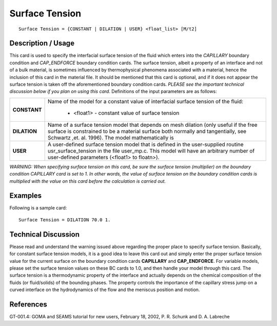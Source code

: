 *******************
**Surface Tension**
*******************

::

   Surface Tension = {CONSTANT | DILATION | USER} <float_list> [M/t2]

-----------------------
**Description / Usage**
-----------------------

This card is used to specify the interfacial surface tension of the fluid which enters into
the *CAPILLARY* boundary condition and *CAP_ENDFORCE* boundary condition cards.
The surface tension, albeit a property of an interface and not of a bulk material, is
sometimes influenced by thermophysical phenomena associated with a material, hence
the inclusion of this card in the material file. It should be mentioned that this card is
optional, and if it does not appear the surface tension is taken off the aforementioned
boundary condition cards. *PLEASE see the important technical discussion below if you
plan on using this card*. Definitions of the input parameters are as follows:

+-----------------+------------------------------------------------------------------------------------------------------------+
|**CONSTANT**     |Name of the model for a constant value of interfacial surface tension of the fluid:                         |
|                 |                                                                                                            |
|                 | * <float1> - constant value of surface tension                                                             |
+-----------------+------------------------------------------------------------------------------------------------------------+
|**DILATION**     |Name of a surface tension model that depends on mesh dilation (only useful if the free surface is           |
|                 |constrained to be a material surface both normally and tangentially, see Schwartz ,et. al. 1996). The model |
|                 |mathematically is                                                                                           |
+-----------------+------------------------------------------------------------------------------------------------------------+
|**USER**         |A user-defined surface tension model that is defined in the user-supplied routine usr_surface_tension in the|
|                 |file user_mp.c. This model will have an arbitrary number of user-defined parameters (<float1> to floatn>).  |
+-----------------+------------------------------------------------------------------------------------------------------------+

*WARNING: When specifying surface tension on this card, be sure the surface
tension (multiplier) on the boundary condition CAPILLARY card is set to 1. In other
words, the value of surface tension on the boundary condition cards is multiplied
with the value on this card before the calculation is carried out.*

------------
**Examples**
------------

Following is a sample card:

::

   Surface Tension = DILATION 70.0 1.

-------------------------
**Technical Discussion**
-------------------------

Please read and understand the warning issued above regarding the proper place to
specify surface tension. Basically, for constant surface tension models, it is a good idea
to leave this card out and simply enter the proper surface tension value for the current
surface on the boundary condition cards **CAPILLARY** and **CAP_ENDFORCE**. For
variable models, please set the surface tension values on these BC cards to 1.0, and
then handle your model through this card. The surface tension is a thermodynamic
property of the interface and actually depends on the chemical composition of the
fluids (or fluid/solids) of the bounding phases. The property controls the importance of
the capillary stress jump on a curved interface on the hydrodynamics of the flow and
the meniscus position and motion.



--------------
**References**
--------------

GT-001.4: GOMA and SEAMS tutorial for new users, February 18, 2002, P. R. Schunk
and D. A. Labreche
